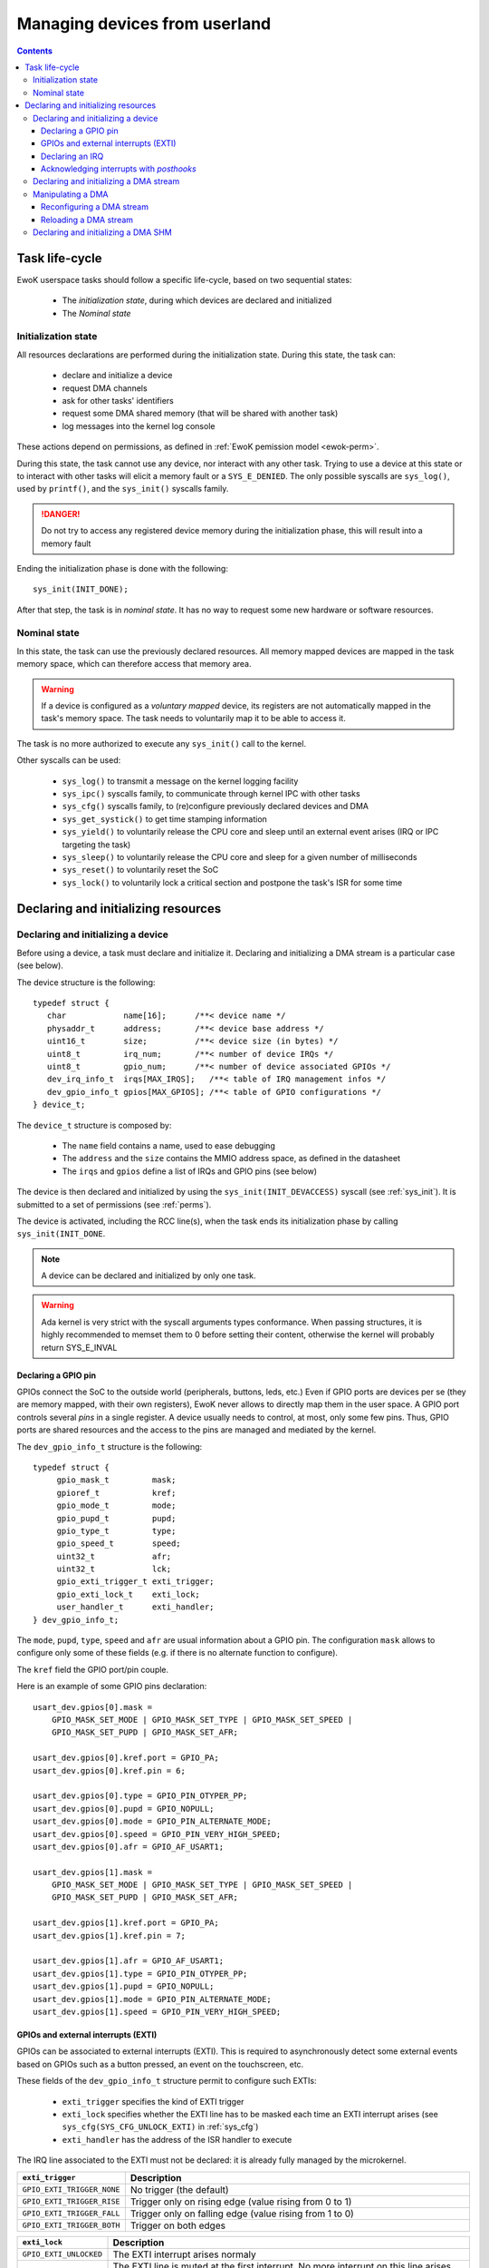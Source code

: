 .. _devices:

Managing devices from userland
==============================

.. contents::

.. highlight:: c

Task life-cycle
---------------

EwoK userspace tasks should follow a specific life-cycle, based on two
sequential states:

   * The *initialization state*, during which devices are declared and
     initialized
   * The *Nominal state*

Initialization state
^^^^^^^^^^^^^^^^^^^^

All resources declarations are performed during the initialization state. During
this state, the task can: 

   * declare and initialize a device
   * request DMA channels
   * ask for other tasks' identifiers
   * request some DMA shared memory (that will be shared with another task)
   * log messages into the kernel log console

These actions depend on permissions, as defined in
:ref:`EwoK pemission model <ewok-perm>`.

During this state, the task cannot use any device, nor
interact with any other task. Trying to use a device at this state or to
interact with other tasks will elicit a memory fault or a ``SYS_E_DENIED``.
The only possible syscalls are ``sys_log()``, used by ``printf()``,
and the ``sys_init()`` syscalls family.

.. danger::
   Do not try to access any registered device memory during the initialization
   phase, this will result into a memory fault

Ending the initialization phase is done with the following::

   sys_init(INIT_DONE);

After that step, the task is in *nominal state*. It has no way to request some
new hardware or software resources.

Nominal state
^^^^^^^^^^^^^

In this state, the task can use the previously declared resources.
All memory mapped devices are mapped in the task memory space, which
can therefore access that memory area.

.. warning::
   If a device is configured as a *voluntary mapped* device,
   its registers are not automatically mapped in the task's memory space.
   The task needs to voluntarily map it to be able to access it.

The task is no more authorized to execute any ``sys_init()`` call to the
kernel.

Other syscalls can be used:

   * ``sys_log()`` to transmit a message on the kernel logging facility
   * ``sys_ipc()`` syscalls family, to communicate through kernel IPC with
     other tasks
   * ``sys_cfg()`` syscalls family, to (re)configure previously declared
     devices and DMA
   * ``sys_get_systick()`` to get time stamping information
   * ``sys_yield()`` to voluntarily release the CPU core and sleep until an
     external event arises (IRQ or IPC targeting the task)
   * ``sys_sleep()`` to voluntarily release the CPU core and sleep for a given
     number of milliseconds
   * ``sys_reset()`` to voluntarily reset the SoC
   * ``sys_lock()`` to voluntarily lock a critical section and postpone the
     task's ISR for some time


Declaring and initializing resources
------------------------------------

Declaring and initializing a device
^^^^^^^^^^^^^^^^^^^^^^^^^^^^^^^^^^^

Before using a device, a task must declare and initialize it.
Declaring and initializing a DMA stream is a particular case (see below).

The device structure is the following::

    typedef struct {
       char            name[16];      /**< device name */
       physaddr_t      address;       /**< device base address */
       uint16_t        size;          /**< device size (in bytes) */
       uint8_t         irq_num;       /**< number of device IRQs */
       uint8_t         gpio_num;      /**< number of device associated GPIOs */
       dev_irq_info_t  irqs[MAX_IRQS];   /**< table of IRQ management infos */
       dev_gpio_info_t gpios[MAX_GPIOS]; /**< table of GPIO configurations */
    } device_t;

The ``device_t`` structure is composed by:

   * The ``name`` field contains a name, used to ease debugging
   * The ``address`` and the ``size`` contains the MMIO address space, as
     defined in the datasheet
   * The ``irqs`` and ``gpios`` define a list of IRQs and GPIO pins (see below)

The device is then declared and initialized by using the ``sys_init(INIT_DEVACCESS)``
syscall (see :ref:`sys_init`). It is submitted to a set of permissions (see
:ref:`perms`).

The device is activated, including the RCC line(s), when the task ends its
initialization phase by calling ``sys_init(INIT_DONE``.

.. note::
   A device can be declared and initialized by only one task.

.. warning::
   Ada kernel is very strict with the syscall arguments types conformance. When
   passing structures, it is highly recommended to memset them to 0 before
   setting their content, otherwise the kernel will probably return SYS_E_INVAL

Declaring a GPIO pin
""""""""""""""""""""

GPIOs connect the SoC to the outside world (peripherals, buttons, leds, etc.)
Even if GPIO ports are devices per se (they are memory mapped, with their
own registers), EwoK never allows to directly map them in the user space.
A GPIO port controls several *pins* in a single register. A device usually needs
to control, at most, only some few pins. Thus, GPIO ports are shared
resources and the access to the pins are managed and mediated by the kernel.

.. highlight:: c

The ``dev_gpio_info_t`` structure is the following::

   typedef struct {
        gpio_mask_t         mask;
        gpioref_t           kref;
      	gpio_mode_t         mode;
      	gpio_pupd_t         pupd;
      	gpio_type_t         type;
      	gpio_speed_t        speed;
      	uint32_t            afr;
      	uint32_t            lck;
        gpio_exti_trigger_t exti_trigger;
        gpio_exti_lock_t    exti_lock;
      	user_handler_t      exti_handler;
   } dev_gpio_info_t;

The ``mode``, ``pupd``, ``type``, ``speed`` and ``afr`` are 
usual information about a GPIO pin.
The configuration ``mask`` allows to configure only some of these fields
(e.g. if there is no alternate function to configure).

The ``kref`` field the GPIO port/pin couple.

Here is an example of some GPIO pins declaration: ::

    usart_dev.gpios[0].mask =
        GPIO_MASK_SET_MODE | GPIO_MASK_SET_TYPE | GPIO_MASK_SET_SPEED |
        GPIO_MASK_SET_PUPD | GPIO_MASK_SET_AFR;

    usart_dev.gpios[0].kref.port = GPIO_PA;
    usart_dev.gpios[0].kref.pin = 6;

    usart_dev.gpios[0].type = GPIO_PIN_OTYPER_PP;
    usart_dev.gpios[0].pupd = GPIO_NOPULL;
    usart_dev.gpios[0].mode = GPIO_PIN_ALTERNATE_MODE;
    usart_dev.gpios[0].speed = GPIO_PIN_VERY_HIGH_SPEED;
    usart_dev.gpios[0].afr = GPIO_AF_USART1;

    usart_dev.gpios[1].mask =
        GPIO_MASK_SET_MODE | GPIO_MASK_SET_TYPE | GPIO_MASK_SET_SPEED |
        GPIO_MASK_SET_PUPD | GPIO_MASK_SET_AFR;

    usart_dev.gpios[1].kref.port = GPIO_PA;
    usart_dev.gpios[1].kref.pin = 7;

    usart_dev.gpios[1].afr = GPIO_AF_USART1;
    usart_dev.gpios[1].type = GPIO_PIN_OTYPER_PP;
    usart_dev.gpios[1].pupd = GPIO_NOPULL;
    usart_dev.gpios[1].mode = GPIO_PIN_ALTERNATE_MODE;
    usart_dev.gpios[1].speed = GPIO_PIN_VERY_HIGH_SPEED;


GPIOs and external interrupts (EXTI)
""""""""""""""""""""""""""""""""""""

GPIOs can be associated to external interrupts (EXTI). This is required to
asynchronously detect some external events based on GPIOs such as
a button pressed, an event on the touchscreen, etc.

These fields of the ``dev_gpio_info_t`` structure permit to configure such EXTIs:

   * ``exti_trigger`` specifies the kind of EXTI trigger 
   * ``exti_lock`` specifies whether the EXTI line has to be masked each time an EXTI
     interrupt arises (see ``sys_cfg(SYS_CFG_UNLOCK_EXTI)`` in :ref:`sys_cfg`)
   * ``exti_handler`` has the address of the ISR handler to execute

The IRQ line associated to the EXTI must not be declared: it is already fully
managed by the microkernel.

.. list-table::
   :widths: 20 80
   :header-rows: 1

   * - ``exti_trigger``
     - Description
   * - ``GPIO_EXTI_TRIGGER_NONE``
     - No trigger (the default)
   * - ``GPIO_EXTI_TRIGGER_RISE``
     - Trigger only on rising edge (value rising from 0 to 1)
   * - ``GPIO_EXTI_TRIGGER_FALL``
     - Trigger only on falling edge (value rising from 1 to 0)
   * - ``GPIO_EXTI_TRIGGER_BOTH``
     - Trigger on both edges

.. list-table::
   :widths: 20 80
   :header-rows: 1

   * - ``exti_lock``
     - Description
   * - ``GPIO_EXTI_UNLOCKED``
     - The EXTI interrupt arises normaly 
   * - ``GPIO_EXTI_LOCKED``
     - The EXTI line is muted at the first interrupt. No more interrupt on this
       line arises until the task voluntary unlock the line

Declaring an IRQ
""""""""""""""""

Declaring some IRQ is made through the use of the ``dev_irq_info_t``
structure: ::

   typedef struct {
       user_handler_t            handler;
       uint8_t                   irq;
       dev_irq_isr_scheduling_t  mode;
       dev_irq_ph_t              posthook;
   } dev_irq_info_t;


The parameters:

   * ``handler`` stores the address of the user defined ISR handler
   * ``irq`` is the IRQ number, given by the kernel
   * ``mode`` is a special field (described below)
   * ``posthook_status`` and ``posthook_data`` are described below

For each IRQ, the task must declare an IRQ handler.
An IRQ handler takes three parameters: ::

   void my_irq_handler (uint8_t irq, uint32_t posthook_status, uint32_t posthook_data);


The IRQ handler is executed in *ISR mode*. It has access to the task content
except for the stack.
It has its own stack, which is erased each time the handler terminates.
By default the termination of an ISR handler awakes its related
task's main thread if it's sleeping or idle.
This behavior can be modified by modifying the ``mode`` field of the 
``dev_irq_info_t`` structure:

.. list-table::
   :widths: 20 80
   :header-rows: 1

   * - ``mode``
     - Description
   * - ``IRQ_ISR_STANDARD``
     - Make main thread runnable
   * - ``IRQ_ISR_FORCE_MAINTHREAD``
     - Make main thread runnable and force its execution
   * - ``IRQ_ISR_WITHOUT_MAINTHREAD``
     - Do not modify main thread's state

The ``IRQ_ISR_FORCE_MAINTHREAD`` may be required by devices needing some
highly responsive software. Because of the not so negligible impact
on the scheduling policy, using this value requires specific permissions.

Note that user ISRs are not executed synchronously:

   * ISR treatment is postponed
   * Acknowledgement of the hardware device's interrupt is not executed by the
     user ISR. It is done by the *posthooks*, described hereafter

Acknowledging interrupts with *posthooks*
"""""""""""""""""""""""""""""""""""""""""

*Posthook* mechanism allows to synchronously acknowledge external interrupts,
when they are handled by the kernel, before their management is postponed
to be managed by a user ISR handler.

Device interrupt acknowledgements may vary from one device to
another. They are usually a sequence of reads, writes or masks of some
device registers. 
EwoK provides a small API to make the kernel managing all these in generic and a safe way.
Posthook API is mostly used to acknowledge hardware device interrupts.  

.. list-table::
   :widths: 20 80
   :header-rows: 1

   * - Posthook action
     - Description
   * - ``IRQ_PH_NIL``
     -   No action
   * - ``IRQ_PH_READ``
     - Reading a value from a device's register
   * - ``IRQ_PH_WRITE``
     - Writing a value into a device's register 
   * - ``IRQ_PH_AND``
     - 
       #. Reads a value from a register (usually a status register)
       #. Mask that value to in order to write only active bits
       #. Might invert the bits
       #. Write the calculated value in a destination register (usually dedicated to acknowledge the interrupt)
   * - ``IRQ_PH_MASK``
     - 
       #. Reads a value from a register
       #. Reads a mask from a register
       #. Mask that value to in order to write only active bits
       #. Might invert the bits
       #. Write the obtained value in a destination register

A device's register is specified as an offset, calculated from the
base of the device's memory space.

.. hint::
   The posthook implementation keeps memory of the *read* in order to avoid
   multiple reads of the same register, which could lead to unexpected
   behaviors (e.g. ToCToU vulnerability) 


As we already see above, an IRQ handler takes three parameters: ::

   void my_irq_handler (uint8_t irq, uint32_t posthook_status, uint32_t posthook_data);

The ``posthook_status`` and ``posthook_data`` parameters may contain values
read during the *posthook* action, and ought to be transmitted to the user handler. 
Most of the time, ``posthook_status`` stores the value read from a status
register while the ``posthook_data`` stores a value read from another device's
register.
If the device declares a posthook
with (at least) two register read, it can also ask for getting back these
registers values as they were at the posthook execution time, by specifying the
very same register offset in the posthook ``status`` and ``data`` fields.

Below is an example for the USART driver: ::

    usart_dev.irqs[0].posthook.status = 0x0000; /* status register */
    usart_dev.irqs[0].posthook.data   = 0x0004; /* data register */

    usart_dev.irqs[0].posthook.action[0].instr = IRQ_PH_READ;
    usart_dev.irqs[0].posthook.action[0].read.offset = 0x0000; /* reading status register */

    usart_dev.irqs[0].posthook.action[1].instr = IRQ_PH_READ;
    usart_dev.irqs[0].posthook.action[1].read.offset = 0x0004; /* reading data register */

    usart_dev.irqs[0].posthook.action[2].instr = IRQ_PH_WRITE;
    usart_dev.irqs[0].posthook.action[2].write.offset = 0x0000; /* write to status register... */
    usart_dev.irqs[0].posthook.action[2].write.value  = 0x00;   /* ...the value 0x0 */
    usart_dev.irqs[0].posthook.action[2].write.mask   = 0x3 << 6; /* using the given write mask
                                                                     (clear TC & Tx status in SR register) */

.. caution::
      * When declaring posthooks, you can only use offsets based on current device base address
      * The offsets must be a part of the device address map
      * The posthook sanitation is done at device declaration time, posthooks cannot be modified

Declaring and initializing a DMA stream
^^^^^^^^^^^^^^^^^^^^^^^^^^^^^^^^^^^^^^^

A DMA controller is shared among several devices. Thus, its access
by the tasks is mediated by the kernel.

EwoK allows only *memory-to-peripheral* and *peripheral-to-memory* DMA usage.
*Memory-to-memory* is not safe enough and is forbidden in EwoK (since the DMA
controller bypasses the MPU controller, which is obviously very dangerous).

A task can request multiple DMA streams.
Note that it is possible to reconfigure the previously configured stream after
the initialization phase.

.. highlight:: c

The ``dma_t`` structure is the following: ::

    typedef struct {
        physaddr_t in_addr;       /* DMA input base address */
        physaddr_t out_addr;      /* DMA output base address */
        dma_prio_t in_prio;       /* DMA priority for memory to peripheral */
        dma_prio_t out_prio;      /* DMA priority for peripheral to peripheral */
        uint16_t size;            /* DMA buffer size to copy (in bytes) */
        uint8_t dma;              /* DMA controler identifier */
        uint8_t channel;          /* DMA channel to configure */
        uint8_t stream;           /* DMA stream to configure */
        dma_flowctrl_t flow_control; /* DMA Flow controller */
        dma_dir_t dir;            /* Current DMA direction */
        dma_mode_t mode;          /* Current DMA mode */
        bool mem_inc;             /* DMA incremental mode for memory */
        bool dev_inc;             /* DMA incremental mode for device */
        dma_datasize_t datasize;  /* data unit size */
        dma_burst_t mem_burst;    /* type of DMA burst mode */
        dma_burst_t dev_burst;    /* type of DMA burst mode */
        user_dma_handler_t in_handler;  /* DMA ISR for memory to pheripheral */
        user_dma_handler_t out_handler; /* DMA ISR for peripheral to memoryt */
    } dma_t;


A task declaring a ``dma_t`` structure does not have to fill all the fields.
The ``in_handler`, ``out_handler``, ``in_addr``, ``out_addr`` and ``size`` can be
set later, in *nominal mode*. The reason is that a single stream
can be used for sending or receiving data. 

Here is a typical declaration used in the SDIO stack: ::

   dma.channel = DMA2_CHANNEL_SDIO;
   dma.dir = MEMORY_TO_PERIPHERAL; /* write by default */
   dma.in_addr = (physaddr_t) 0;   /* to set later via DMA_RECONF */
   dma.out_addr = (volatile physaddr_t)sdio_get_data_addr();
   dma.in_prio = DMA_PRI_HIGH;
   dma.dma = DMA2;
   dma.size = 0; /* to set later via DMA_RECONF */

   dma.stream = DMA2_STREAM_SDIO_FD;

   dma.mode = DMA_FIFO_MODE;
   dma.mem_inc = 1;
   dma.dev_inc = 0;
   dma.datasize = DMA_DS_WORD;
   dma.mem_burst = DMA_BURST_INC4;
   dma.dev_burst = DMA_BURST_INC4;
   dma.flow_control = DMA_FLOWCTRL_DEV;
   dma.in_handler = (user_dma_handler_t) sdio_dmacallback;
   dma.out_handler = (user_dma_handler_t) sdio_dmacallback;

   ret = sys_init(INIT_DMA, &dma, &dmadesc);

When calling ``sys_init(INIT_DMA, &dma, &dmadesc)``, the ``dmadesc`` identifier
is updated with a unique identifier that can be used later by some syscalls.

Manipulating a DMA
^^^^^^^^^^^^^^^^^^

When calling ``sys_init(INIT_DONE)``, the DMA controller has its clock enabled
if it is not already, but the DMA stream is **not** activated.
To activate the DMA transfer, the task needs to call
``sys_cfg(CFG_DMA_RECONF)``. 
This syscall will configure all the fields involved in the transfer
and launch it if every required field is properly set.
This behavior allows the task to activate the DMA at will, e.g.
when the input buffer is ready, or after receiving a dedicated IPC.


Reconfiguring a DMA stream
""""""""""""""""""""""""""

Most of the time, reconfiguring a DMA stream requires to reconfigure
``in_addr``, ``out_addr`` and ``size`` fields, to set the input/output
addresses involved in the DMA transfer and the size of the transfer.

.. highlight:: c

Here is an example of a DMA reconfiguration: ::

   dma.out_addr = (physaddr_t)buffer;
   dma.size = buf_len;
   ret = sys_cfg(CFG_DMA_RECONF, (void*)&dma, DMA_RECONF_BUFOUT | DMA_RECONF_BUFSIZE);

The fields that can be reconfigured are the following:

   * ISR handlers ``in_handler`` and ``out_handler``
   * Input and output addresses ``in_addr`` and ``out_addr``
   * Transfer size ``size``
   * DMA mode (Circular, FIFO, Direct), ``mode``
   * DMA priority (between other DMA controller tasks), ``in_prio`` and
     ``out_prio``
   * DMA direction, ``dir``

.. note::
   The DMA circular mode does not require any action from 
   the task as the DMA is then fully autonomous (until the user task requires a
   DMA reset to stop the DMA action).


DMA direction is allowed to be reconfigured in the case of DMA streams that
are used for both device read and write access (e.g. SDIO device on
the STM32F4xx boards).

When passing in parameter the ``dma_t`` structure to the ``sys_cfg(CFG_DMA_RECONF)``
syscall, a mask is used to specify which fields are updated.


Reloading a DMA stream
""""""""""""""""""""""

In DMA circular mode, the controller never stops transferring data.  
It is possible to stop this active stream by using
the ``sys_cfg(CFG_DMA_DISABLE)`` syscall.

Then, the task may reactivate this very same stream by using the
``sys_cfg(CFG_DMA_RELOAD)`` syscall.


Declaring and initializing a DMA SHM
^^^^^^^^^^^^^^^^^^^^^^^^^^^^^^^^^^^^

Sometimes, a dataplane may be implemented using multiple tasks communicating
with each others. 
When the internal device dataplane is manipulating DMA
streams, the tasks may wish to optimize the data buffer transfer by using only
DMA transfers between them instead of using manual buffer copy through IPC.

For this case, EwoK allows tasks to voluntarily share a memory
buffer. One of the task, the caller, owns that memory buffer, mapped in its
address space.

The other task, the receiver, will then be able to request DMA transaction
*from* or *toward* this memory buffer, from a given hardware device (e.g. CRYP,
HASH, or any device that reads data stream through DMA requests as input). Note
that this memory buffer is not mapped in the receiver's memory space and
the receiver can therefore never read from or write to it.

Sharing a memory buffer by this mean is subject to specific permissions.

.. note::
   DMA SHM declaration is often associated with IPCs to let the *caller*
   inform the *receiver* of the buffer address and size

Here is a typical usage of DMA SHM buffer: ::

   const uint32_t bufsize = 4096;
   buf[bufsize] = { 0 };

   dma_shm_t dmashm_rd;

   dmashm_rd.target = id_receiver;
   dmashm_rd.source = task_id;
   dmashm_rd.address = (physaddr_t)flash_buf;
   dmashm_rd.size = bufsize;
   /* Receiver can only create DMA request *from* this buffer (read only) */
   dmashm_rd.mode = DMA_SHM_ACCESS_RD;

   printf("Declaring DMA_SHM for read flow\n");
   ret = sys_init(INIT_DMA_SHM, &dmashm_rd);
   printf("sys_init returns %s !\n", strerror(ret));

   sys_init(INIT_DONE);



